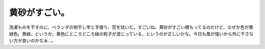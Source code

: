 ﻿黄砂がすごい。
##############


洗濯ものを干すのに、ベランダの物干し竿と手摺り、窓を拭いた。すごいね。黄砂がすごい積もってるのだけど、なぜか色が黄緑色。黄緑、というか、黄色にところどころ緑の粒子が混じっている、というのが正しいかな。今日も風が強いから外に干さない方が良いのかなぁ…。



.. author:: mkouhei
.. categories:: 生活, 
.. tags::


